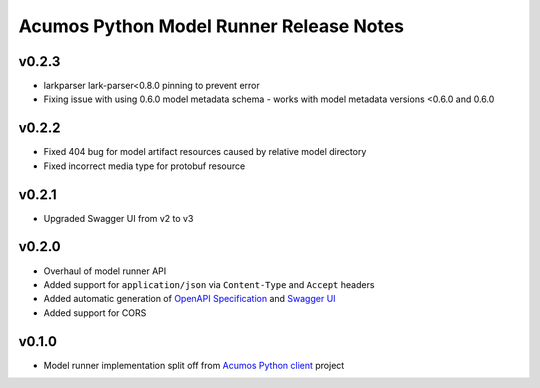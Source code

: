 .. ===============LICENSE_START============================================================
.. Acumos CC-BY-4.0
.. ========================================================================================
.. Copyright (C) 2017-2018 AT&T Intellectual Property & Tech Mahindra. All rights reserved.
.. Modifications Copyright (C) 2020 Nordix Foundation.
.. ========================================================================================
.. This Acumos documentation file is distributed by AT&T and Tech Mahindra
.. under the Creative Commons Attribution 4.0 International License (the "License");
.. you may not use this file except in compliance with the License.
.. You may obtain a copy of the License at
..
.. http://creativecommons.org/licenses/by/4.0
..
.. This file is distributed on an "AS IS" BASIS,
.. WITHOUT WARRANTIES OR CONDITIONS OF ANY KIND, either express or implied.
.. See the License for the specific language governing permissions and
.. limitations under the License.
.. ===============LICENSE_END==============================================================

========================================
Acumos Python Model Runner Release Notes
========================================

v0.2.3
======
- larkparser lark-parser<0.8.0 pinning to prevent error
- Fixing issue with using 0.6.0 model metadata schema - works with model metadata versions <0.6.0 and 0.6.0

v0.2.2
======
- Fixed 404 bug for model artifact resources caused by relative model directory
- Fixed incorrect media type for protobuf resource

v0.2.1
======
- Upgraded Swagger UI from v2 to v3

v0.2.0
======
- Overhaul of model runner API
- Added support for ``application/json`` via ``Content-Type`` and ``Accept`` headers
- Added automatic generation of `OpenAPI Specification <https://swagger.io/docs/specification/2-0/basic-structure/>`__ and `Swagger UI <https://swagger.io/tools/swagger-ui/>`__
- Added support for CORS

v0.1.0
======
- Model runner implementation split off from `Acumos Python client <https://pypi.org/project/acumos/>`__ project
